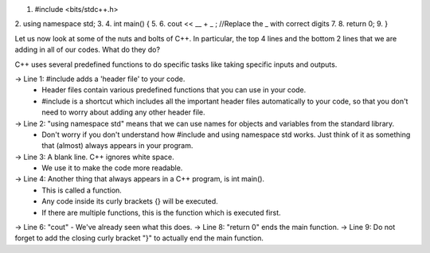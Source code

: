 .. code:: cpp

1.    #include <bits/stdc++.h>
2.    using namespace std;
3.
4.    int main() {
5.
6.      cout << __ + _ ; //Replace the _ with correct digits
7.
8.      return 0;
9.    }



Let us now look at some of the nuts and bolts of C++. In particular, the top 4 lines and the bottom 2 lines that we are adding in all of our codes. What do they do?

C++ uses several predefined functions to do specific tasks like taking specific inputs and outputs.

-> Line 1: #include adds a 'header file' to your code.
    * Header files contain various predefined functions that you can use in your code.
    * #include is a shortcut which includes all the important header files automatically to your code, so that you don't need to worry about adding any other header file.
-> Line 2: "using namespace std" means that we can use names for objects and variables from the standard library.
    * Don't worry if you don't understand how #include and using namespace std works. Just think of it as something that (almost) always appears in your program.
-> Line 3: A blank line. C++ ignores white space.
    * We use it to make the code more readable.
-> Line 4: Another thing that always appears in a C++ program, is int main().
    * This is called a function.
    * Any code inside its curly brackets {} will be executed.
    * If there are multiple functions, this is the function which is executed first.
-> Line 6: "cout" - We've already seen what this does.
-> Line 8: "return 0" ends the main function.
-> Line 9: Do not forget to add the closing curly bracket "}" to actually end the main function.
